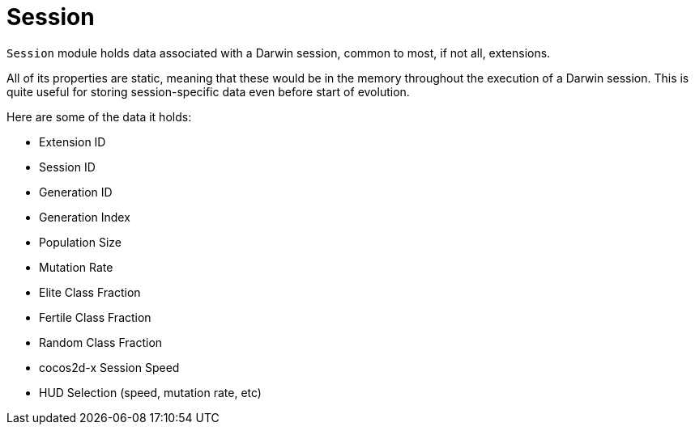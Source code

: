 = Session

`Session` module holds data associated with a Darwin session, common to most, if not all, extensions.

All of its properties are static, meaning that these would be in the memory throughout the execution of a Darwin session. This is quite useful for storing session-specific data even before start of evolution.

Here are some of the data it holds:

* Extension ID
* Session ID
* Generation ID
* Generation Index
* Population Size
* Mutation Rate
* Elite Class Fraction
* Fertile Class Fraction
* Random Class Fraction
* cocos2d-x Session Speed
* HUD Selection (speed, mutation rate, etc)